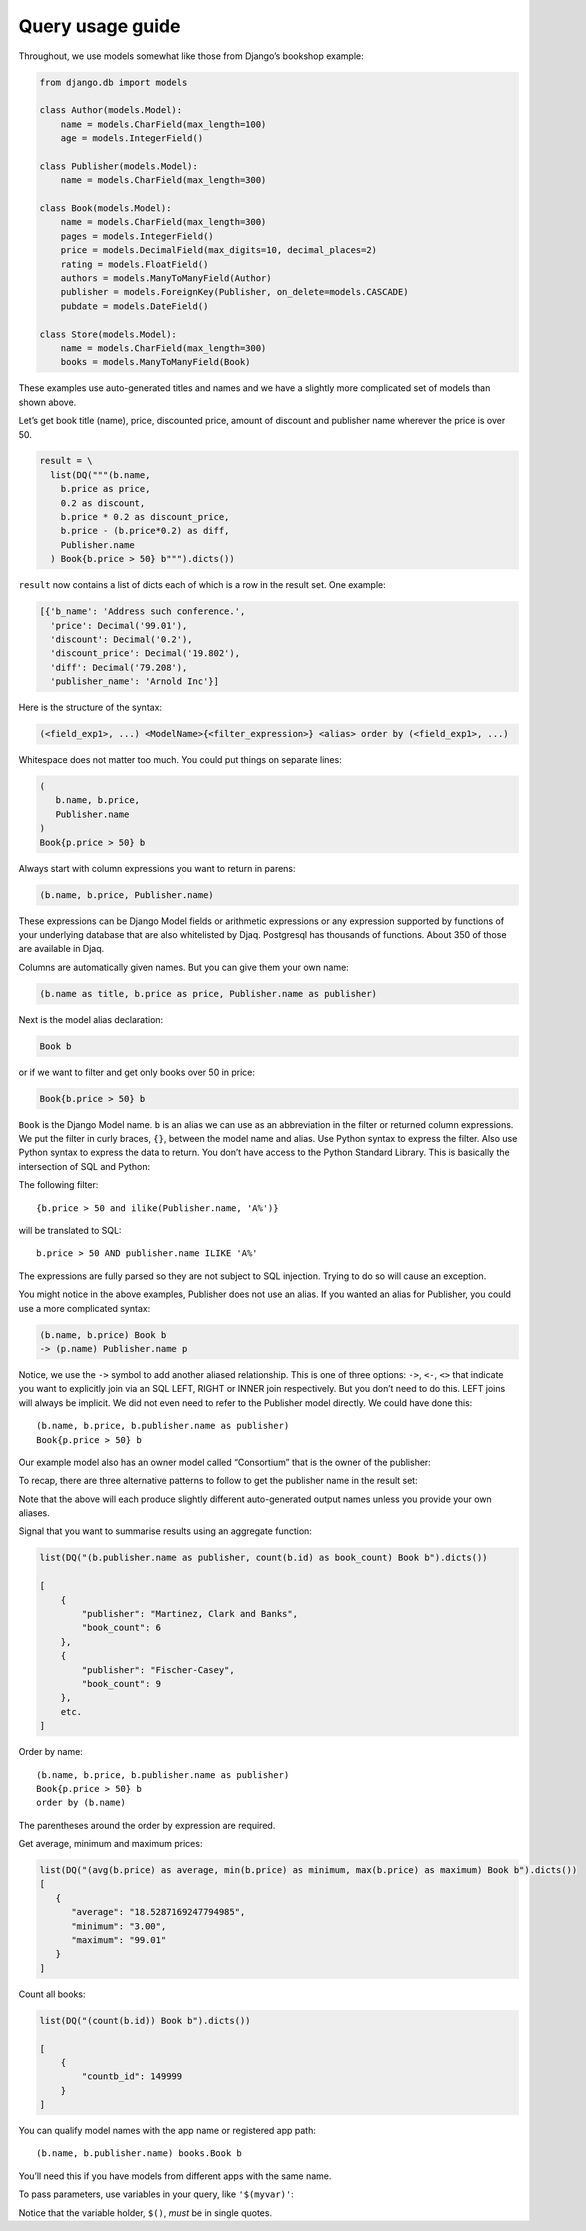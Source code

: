 Query usage guide
-----------------

Throughout, we use models somewhat like those from Django’s bookshop
example:

.. code:: python

   from django.db import models

   class Author(models.Model):
       name = models.CharField(max_length=100)
       age = models.IntegerField()

   class Publisher(models.Model):
       name = models.CharField(max_length=300)

   class Book(models.Model):
       name = models.CharField(max_length=300)
       pages = models.IntegerField()
       price = models.DecimalField(max_digits=10, decimal_places=2)
       rating = models.FloatField()
       authors = models.ManyToManyField(Author)
       publisher = models.ForeignKey(Publisher, on_delete=models.CASCADE)
       pubdate = models.DateField()

   class Store(models.Model):
       name = models.CharField(max_length=300)
       books = models.ManyToManyField(Book)

These examples use auto-generated titles and names and we have a
slightly more complicated set of models than shown above.

Let’s get book title (name), price, discounted price, amount of discount
and publisher name wherever the price is over 50.

.. code:: python

   result = \
     list(DQ("""(b.name,
       b.price as price,
       0.2 as discount,
       b.price * 0.2 as discount_price,
       b.price - (b.price*0.2) as diff,
       Publisher.name
     ) Book{b.price > 50} b""").dicts())

``result`` now contains a list of dicts each of which is a row in the
result set. One example:

.. code:: python

   [{'b_name': 'Address such conference.',
     'price': Decimal('99.01'),
     'discount': Decimal('0.2'),
     'discount_price': Decimal('19.802'),
     'diff': Decimal('79.208'),
     'publisher_name': 'Arnold Inc'}]

Here is the structure of the syntax:

.. code:: shell

   (<field_exp1>, ...) <ModelName>{<filter_expression>} <alias> order by (<field_exp1>, ...)

Whitespace does not matter too much. You could put things on separate
lines:

.. code:: shell

   (
      b.name, b.price,
      Publisher.name
   )
   Book{p.price > 50} b

Always start with column expressions you want to return in parens:

.. code:: shell

   (b.name, b.price, Publisher.name)

These expressions can be Django Model fields or arithmetic expressions
or any expression supported by functions of your underlying database
that are also whitelisted by Djaq. Postgresql has thousands of
functions. About 350 of those are available in Djaq.

Columns are automatically given names. But you can give them your own
name:

.. code:: shell

   (b.name as title, b.price as price, Publisher.name as publisher)

Next is the model alias declaration:

.. code:: shell

   Book b

or if we want to filter and get only books over 50 in price:

.. code:: shell

   Book{b.price > 50} b

``Book`` is the Django Model name. ``b`` is an alias we can use as an
abbreviation in the filter or returned column expressions. We put the
filter in curly braces, ``{}``, between the model name and alias. Use
Python syntax to express the filter. Also use Python syntax to express
the data to return. You don’t have access to the Python Standard
Library. This is basically the intersection of SQL and Python:

The following filter:

::

   {b.price > 50 and ilike(Publisher.name, 'A%')}

will be translated to SQL:

::

   b.price > 50 AND publisher.name ILIKE 'A%'

The expressions are fully parsed so they are not subject to SQL
injection. Trying to do so will cause an exception.

You might notice in the above examples, Publisher does not use an alias.
If you wanted an alias for Publisher, you could use a more complicated
syntax:

.. code:: shell

   (b.name, b.price) Book b
   -> (p.name) Publisher.name p

Notice, we use the ``->`` symbol to add another aliased relationship.
This is one of three options: ``->``, ``<-``, ``<>`` that indicate you
want to explicitly join via an SQL LEFT, RIGHT or INNER join
respectively. But you don’t need to do this. LEFT joins will always be
implicit. We did not even need to refer to the Publisher model directly.
We could have done this:

::

   (b.name, b.price, b.publisher.name as publisher)
   Book{p.price > 50} b

Our example model also has an owner model called “Consortium” that is
the owner of the publisher:

.. ipython::

   In [16]: print(list(DQ("(b.name, b.price, b.publisher.name, b.publisher.owner.name) Book b").limit(1).dicts()))
   Out[16]: [{'b_name': 'Range total author impact.', 'b_price': Decimal('12.00'), 'b_publisher_name': 'Wright, Taylor and Fitzpatrick', 'b_publisher_owner_name': 'Publishers Group'}]

To recap, there are three alternative patterns to follow to get the
publisher name in the result set:

.. ipython::

   In [13]: print(list(DQ("(b.name, b.price) Book b -> (p.name)Publisher p").limit(1).dicts()))

   In [14]: print(list(DQ("(b.name, b.price, Publisher.name) Book b").limit(1).dicts()))

   In [15]: print(list(DQ("(b.name, b.price, b.publisher.name) Book b").limit(1).dicts()))

Note that the above will each produce slightly different auto-generated
output names unless you provide your own aliases.

Signal that you want to summarise results using an aggregate function:

.. code:: python

   list(DQ("(b.publisher.name as publisher, count(b.id) as book_count) Book b").dicts())

   [
       {
           "publisher": "Martinez, Clark and Banks",
           "book_count": 6
       },
       {
           "publisher": "Fischer-Casey",
           "book_count": 9
       },
       etc.
   ]

Order by name:

::

   (b.name, b.price, b.publisher.name as publisher)
   Book{p.price > 50} b
   order by (b.name)

The parentheses around the order by expression are required.

Get average, minimum and maximum prices:

.. code:: python

   list(DQ("(avg(b.price) as average, min(b.price) as minimum, max(b.price) as maximum) Book b").dicts())
   [
      {
         "average": "18.5287169247794985",
         "minimum": "3.00",
         "maximum": "99.01"
      }
   ]

Count all books:

.. code:: python

   list(DQ("(count(b.id)) Book b").dicts())

   [
       {
           "countb_id": 149999
       }
   ]

You can qualify model names with the app name or registered app path:

::

   (b.name, b.publisher.name) books.Book b

You’ll need this if you have models from different apps with the same
name.

To pass parameters, use variables in your query, like ``'$(myvar)'``:

.. ipython:: 

   In [30]: oldest = '2018-12-20'
       ...: list(DQ("(b.name, b.pubdate) Book{b.pubdate >= '$(oldest)'} b").context({"oldest": oldest}).limit(5).tuples())
   Out[30]:
   [('Available exactly blood.', datetime.date(2018, 12, 20)),
    ('Indicate Congress none always.', datetime.date(2018, 12, 24)),
    ('Old beautiful three program.', datetime.date(2018, 12, 25)),
    ('Oil onto mission.', datetime.date(2018, 12, 21)),
    ('Key same effect me.', datetime.date(2018, 12, 23))]

Notice that the variable holder, ``$()``, *must* be in single quotes.
